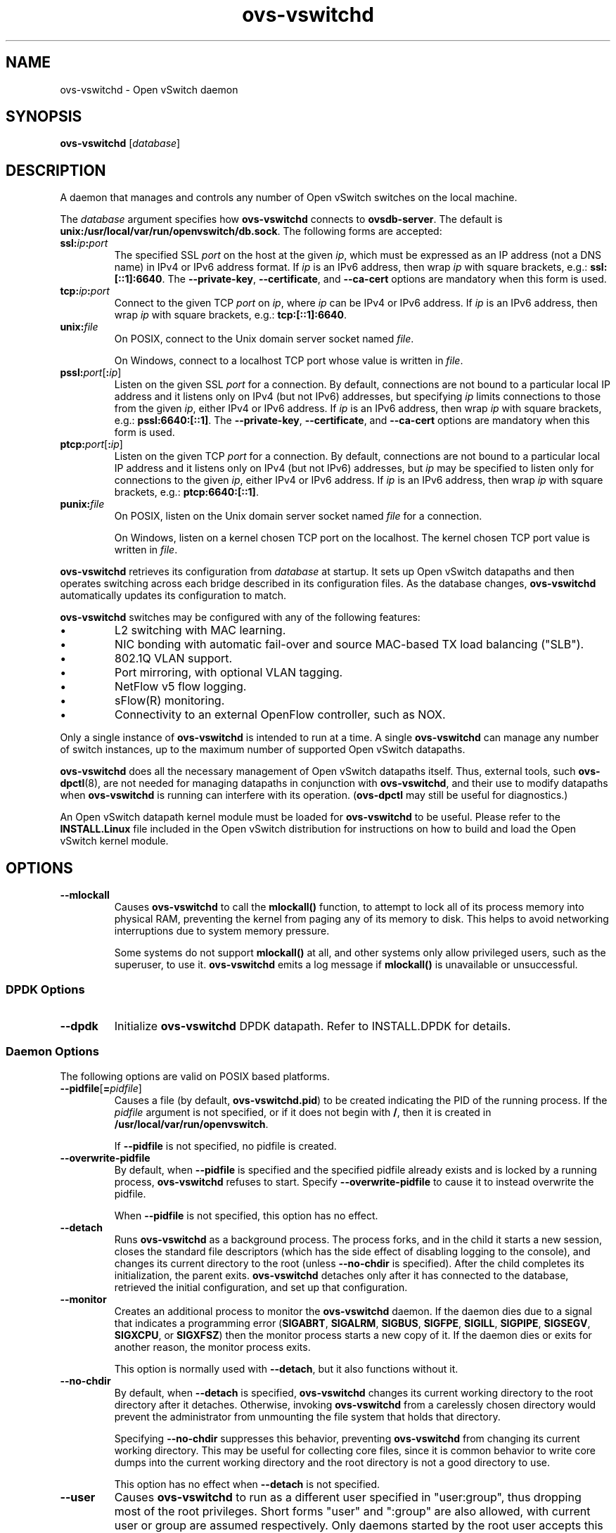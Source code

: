 .\" -*- nroff -*-
.de IQ
.  br
.  ns
.  IP "\\$1"
..
.TH ovs\-vswitchd 8 "2.5.2" "Open vSwitch" "Open vSwitch Manual"
.\" This program's name:
.ds PN ovs\-vswitchd
.
.SH NAME
ovs\-vswitchd \- Open vSwitch daemon
.
.SH SYNOPSIS
\fBovs\-vswitchd \fR[\fIdatabase\fR]
.
.SH DESCRIPTION
A daemon that manages and controls any number of Open vSwitch switches
on the local machine.
.PP
The \fIdatabase\fR argument specifies how \fBovs\-vswitchd\fR connects
to \fBovsdb\-server\fR.  The default is \fBunix:/usr/local/var/run/openvswitch/db.sock\fR.
The following forms are accepted:
.IP "\fBssl:\fIip\fB:\fIport\fR"
The specified SSL \fIport\fR on the host at the given \fIip\fR, which
must be expressed as an IP address (not a DNS name) in IPv4 or IPv6 address
format.  If \fIip\fR is an IPv6 address, then wrap \fIip\fR with square
brackets, e.g.: \fBssl:[::1]:6640\fR.
The \fB\-\-private\-key\fR, \fB\-\-certificate\fR, and \fB\-\-ca\-cert\fR
options are mandatory when this form is used.
.
.IP "\fBtcp:\fIip\fB:\fIport\fR"
Connect to the given TCP \fIport\fR on \fIip\fR, where \fIip\fR can be IPv4
or IPv6 address. If \fIip\fR is an IPv6 address, then wrap \fIip\fR with
square brackets, e.g.: \fBtcp:[::1]:6640\fR.
.
.IP "\fBunix:\fIfile\fR"
On POSIX, connect to the Unix domain server socket named \fIfile\fR.
.IP
On Windows, connect to a localhost TCP port whose value is written in
\fIfile\fR.
.IP "\fBpssl:\fIport\fR[\fB:\fIip\fR]"
Listen on the given SSL \fIport\fR for a connection.  By default,
connections are not bound to a particular local IP address and
it listens only on IPv4 (but not IPv6) addresses, but
specifying \fIip\fR limits connections to those from the given
\fIip\fR, either IPv4 or IPv6 address.  If \fIip\fR is
an IPv6 address, then wrap \fIip\fR with square brackets, e.g.:
\fBpssl:6640:[::1]\fR.  The \fB\-\-private\-key\fR,
\fB\-\-certificate\fR, and \fB\-\-ca\-cert\fR options are mandatory
when this form is used.
.
.IP "\fBptcp:\fIport\fR[\fB:\fIip\fR]"
Listen on the given TCP \fIport\fR for a connection.  By default,
connections are not bound to a particular local IP address and
it listens only on IPv4 (but not IPv6) addresses, but
\fIip\fR may be specified to listen only for connections to the given
\fIip\fR, either IPv4 or IPv6 address.  If \fIip\fR is
an IPv6 address, then wrap \fIip\fR with square brackets, e.g.:
\fBptcp:6640:[::1]\fR.
.
.IP "\fBpunix:\fIfile\fR"
On POSIX, listen on the Unix domain server socket named \fIfile\fR for a
connection.
.IP
On Windows, listen on a kernel chosen TCP port on the localhost. The kernel
chosen TCP port value is written in \fIfile\fR.
.PP
\fBovs\-vswitchd\fR retrieves its configuration from \fIdatabase\fR at
startup.  It sets up Open vSwitch datapaths and then operates
switching across each bridge described in its configuration files.  As
the database changes, \fBovs\-vswitchd\fR automatically updates its
configuration to match.
.PP
\fBovs\-vswitchd\fR switches may be configured with any of the following
features:
.
.IP \(bu
L2 switching with MAC learning.
.
.IP \(bu
NIC bonding with automatic fail-over and source MAC-based TX load
balancing ("SLB").
.
.IP \(bu
802.1Q VLAN support.
.
.IP \(bu
Port mirroring, with optional VLAN tagging.
.
.IP \(bu
NetFlow v5 flow logging.
.
.IP \(bu
sFlow(R) monitoring.
.
.IP \(bu
Connectivity to an external OpenFlow controller, such as NOX.
.
.PP
Only a single instance of \fBovs\-vswitchd\fR is intended to run at a time.
A single \fBovs\-vswitchd\fR can manage any number of switch instances, up
to the maximum number of supported Open vSwitch datapaths.
.PP
\fBovs\-vswitchd\fR does all the necessary management of Open vSwitch datapaths
itself.  Thus, external tools, such \fBovs\-dpctl\fR(8), are not needed for
managing datapaths in conjunction with \fBovs\-vswitchd\fR, and their use
to modify datapaths when \fBovs\-vswitchd\fR is running can interfere with
its operation.  (\fBovs\-dpctl\fR may still be useful for diagnostics.)
.PP
An Open vSwitch datapath kernel module must be loaded for \fBovs\-vswitchd\fR
to be useful.  Please refer to the \fBINSTALL.Linux\fR file included in the
Open vSwitch distribution for instructions on how to build and load
the Open vSwitch kernel module.
.PP
.SH OPTIONS
.IP "\fB\-\-mlockall\fR"
Causes \fBovs\-vswitchd\fR to call the \fBmlockall()\fR function, to
attempt to lock all of its process memory into physical RAM,
preventing the kernel from paging any of its memory to disk.  This
helps to avoid networking interruptions due to system memory pressure.
.IP
Some systems do not support \fBmlockall()\fR at all, and other systems
only allow privileged users, such as the superuser, to use it.
\fBovs\-vswitchd\fR emits a log message if \fBmlockall()\fR is
unavailable or unsuccessful.
.
.SS "DPDK Options"
.IP "\fB\-\-dpdk\fR"
Initialize \fBovs\-vswitchd\fR DPDK datapath.  Refer to INSTALL.DPDK
for details.
.SS "Daemon Options"
.ds DD \
\fBovs\-vswitchd\fR detaches only after it has connected to the \
database, retrieved the initial configuration, and set up that \
configuration.
The following options are valid on POSIX based platforms.
.TP
\fB\-\-pidfile\fR[\fB=\fIpidfile\fR]
Causes a file (by default, \fB\*(PN.pid\fR) to be created indicating
the PID of the running process.  If the \fIpidfile\fR argument is not
specified, or
if it does not begin with \fB/\fR, then it is created in
\fB/usr/local/var/run/openvswitch\fR.
.IP
If \fB\-\-pidfile\fR is not specified, no pidfile is created.
.
.TP
\fB\-\-overwrite\-pidfile\fR
By default, when \fB\-\-pidfile\fR is specified and the specified pidfile 
already exists and is locked by a running process, \fB\*(PN\fR refuses 
to start.  Specify \fB\-\-overwrite\-pidfile\fR to cause it to instead 
overwrite the pidfile.
.IP
When \fB\-\-pidfile\fR is not specified, this option has no effect.
.
.IP \fB\-\-detach\fR
Runs \fB\*(PN\fR as a background process.  The process forks, and in
the child it starts a new session, closes the standard file
descriptors (which has the side effect of disabling logging to the
console), and changes its current directory to the root (unless
\fB\-\-no\-chdir\fR is specified).  After the child completes its
initialization, the parent exits.  \*(DD
.
.TP
\fB\-\-monitor\fR
Creates an additional process to monitor the \fB\*(PN\fR daemon.  If
the daemon dies due to a signal that indicates a programming error
(\fBSIGABRT\fR, \fBSIGALRM\fR, \fBSIGBUS\fR, \fBSIGFPE\fR,
\fBSIGILL\fR, \fBSIGPIPE\fR, \fBSIGSEGV\fR, \fBSIGXCPU\fR, or
\fBSIGXFSZ\fR) then the monitor process starts a new copy of it.  If
the daemon dies or exits for another reason, the monitor process exits.
.IP
This option is normally used with \fB\-\-detach\fR, but it also
functions without it.
.
.TP
\fB\-\-no\-chdir\fR
By default, when \fB\-\-detach\fR is specified, \fB\*(PN\fR 
changes its current working directory to the root directory after it 
detaches.  Otherwise, invoking \fB\*(PN\fR from a carelessly chosen 
directory would prevent the administrator from unmounting the file 
system that holds that directory.
.IP
Specifying \fB\-\-no\-chdir\fR suppresses this behavior, preventing
\fB\*(PN\fR from changing its current working directory.  This may be 
useful for collecting core files, since it is common behavior to write 
core dumps into the current working directory and the root directory 
is not a good directory to use.
.IP
This option has no effect when \fB\-\-detach\fR is not specified.
.
.TP
\fB\-\-user\fR
Causes \fB\*(PN\fR to run as a different user specified in "user:group", thus
dropping most of the root privileges. Short forms "user" and ":group" are also
allowed, with current user or group are assumed respectively. Only daemons
started by the root user accepts this argument.
.IP
On Linux, daemons will be granted CAP_IPC_LOCK and CAP_NET_BIND_SERVICES
before dropping root privileges. Daemons interact with datapath,
such as ovs-vswitchd, will be granted two additional capabilities, namely
CAP_NET_ADMIN and CAP_NET_RAW. The capability change will apply even if
new user is "root".
.IP
On Windows, this option is not currently supported. For security reasons,
specifying this option will cause the daemon process not to start.
.SS "Service Options"
The following options are valid only on Windows platform.
.TP
\fB\-\-service\fR
Causes \fB\*(PN\fR to run as a service in the background. The service
should already have been created through external tools like \fBSC.exe\fR.
.
.TP
\fB\-\-service\-monitor\fR
Causes the \fB\*(PN\fR service to be automatically restarted by the Windows
services manager if the service dies or exits for unexpected reasons.
.IP
When \fB\-\-service\fR is not specified, this option has no effect.
.SS "Public Key Infrastructure Options"
.de IQ
.  br
.  ns
.  IP "\\$1"
..
.IP "\fB\-p\fR \fIprivkey.pem\fR"
.IQ "\fB\-\-private\-key=\fIprivkey.pem\fR"
Specifies a PEM file containing the private key used as \fB\*(PN\fR's
identity for outgoing SSL connections.
.
.IP "\fB\-c\fR \fIcert.pem\fR"
.IQ "\fB\-\-certificate=\fIcert.pem\fR"
Specifies a PEM file containing a certificate that certifies the
private key specified on \fB\-p\fR or \fB\-\-private\-key\fR to be
trustworthy.  The certificate must be signed by the certificate
authority (CA) that the peer in SSL connections will use to verify it.
.
.IP "\fB\-C\fR \fIcacert.pem\fR"
.IQ "\fB\-\-ca\-cert=\fIcacert.pem\fR"
Specifies a PEM file containing the CA certificate that \fB\*(PN\fR
should use to verify certificates presented to it by SSL peers.  (This
may be the same certificate that SSL peers use to verify the
certificate specified on \fB\-c\fR or \fB\-\-certificate\fR, or it may
be a different one, depending on the PKI design in use.)
.
.IP "\fB\-C none\fR"
.IQ "\fB\-\-ca\-cert=none\fR"
Disables verification of certificates presented by SSL peers.  This
introduces a security risk, because it means that certificates cannot
be verified to be those of known trusted hosts.
.IP "\fB\-\-bootstrap\-ca\-cert=\fIcacert.pem\fR"
When \fIcacert.pem\fR exists, this option has the same effect as
\fB\-C\fR or \fB\-\-ca\-cert\fR.  If it does not exist, then
\fB\*(PN\fR will attempt to obtain the CA certificate from the
SSL peer on its first SSL connection and save it to the named PEM
file.  If it is successful, it will immediately drop the connection
and reconnect, and from then on all SSL connections must be
authenticated by a certificate signed by the CA certificate thus
obtained.
.IP
\fBThis option exposes the SSL connection to a man-in-the-middle
attack obtaining the initial CA certificate\fR, but it may be useful
for bootstrapping.
.IP
This option is only useful if the SSL peer sends its CA certificate as
part of the SSL certificate chain.  The SSL protocol does not require
the server to send the CA certificate.
.IP
This option is mutually exclusive with \fB\-C\fR and
\fB\-\-ca\-cert\fR.
.SS "Logging Options"
.de IQ
.  br
.  ns
.  IP "\\$1"
..
.IP "\fB\-v\fR[\fIspec\fR]
.IQ "\fB\-\-verbose=\fR[\fIspec\fR]
.
Sets logging levels.  Without any \fIspec\fR, sets the log level for
every module and destination to \fBdbg\fR.  Otherwise, \fIspec\fR is a
list of words separated by spaces or commas or colons, up to one from
each category below:
.
.RS
.IP \(bu
A valid module name, as displayed by the \fBvlog/list\fR command on
\fBovs\-appctl\fR(8), limits the log level change to the specified
module.
.
.IP \(bu
\fBsyslog\fR, \fBconsole\fR, or \fBfile\fR, to limit the log level
change to only to the system log, to the console, or to a file,
respectively.  (If \fB\-\-detach\fR is specified, \fB\*(PN\fR closes
its standard file descriptors, so logging to the console will have no
effect.)
.IP
On Windows platform, \fBsyslog\fR is accepted as a word and is only
useful along with the \fB\-\-syslog\-target\fR option (the word has no
effect otherwise).
.
.IP \(bu
\fBoff\fR, \fBemer\fR, \fBerr\fR, \fBwarn\fR, \fBinfo\fR, or
\fBdbg\fR, to control the log level.  Messages of the given severity
or higher will be logged, and messages of lower severity will be
filtered out.  \fBoff\fR filters out all messages.  See
\fBovs\-appctl\fR(8) for a definition of each log level.
.RE
.
.IP
Case is not significant within \fIspec\fR.
.IP
Regardless of the log levels set for \fBfile\fR, logging to a file
will not take place unless \fB\-\-log\-file\fR is also specified (see
below).
.IP
For compatibility with older versions of OVS, \fBany\fR is accepted as
a word but has no effect.
.
.IP "\fB\-v\fR"
.IQ "\fB\-\-verbose\fR"
Sets the maximum logging verbosity level, equivalent to
\fB\-\-verbose=dbg\fR.
.
.IP "\fB\-vPATTERN:\fIdestination\fB:\fIpattern\fR"
.IQ "\fB\-\-verbose=PATTERN:\fIdestination\fB:\fIpattern\fR"
Sets the log pattern for \fIdestination\fR to \fIpattern\fR.  Refer to
\fBovs\-appctl\fR(8) for a description of the valid syntax for \fIpattern\fR.
.
.IP "\fB\-vFACILITY:\fIfacility\fR"
.IQ "\fB\-\-verbose=FACILITY:\fIfacility\fR"
Sets the RFC5424 facility of the log message. \fIfacility\fR can be one of
\fBkern\fR, \fBuser\fR, \fBmail\fR, \fBdaemon\fR, \fBauth\fR, \fBsyslog\fR,
\fBlpr\fR, \fBnews\fR, \fBuucp\fR, \fBclock\fR, \fBftp\fR, \fBntp\fR,
\fBaudit\fR, \fBalert\fR, \fBclock2\fR, \fBlocal0\fR, \fBlocal1\fR,
\fBlocal2\fR, \fBlocal3\fR, \fBlocal4\fR, \fBlocal5\fR, \fBlocal6\fR or
\fBlocal7\fR. If this option is not specified, \fBdaemon\fR is used as
the default for the local system syslog and \fBlocal0\fR is used while sending
a message to the target provided via the \fB\-\-syslog\-target\fR option.
.
.TP
\fB\-\-log\-file\fR[\fB=\fIfile\fR]
Enables logging to a file.  If \fIfile\fR is specified, then it is
used as the exact name for the log file.  The default log file name
used if \fIfile\fR is omitted is \fB/usr/local/var/log/openvswitch/\*(PN.log\fR.
.
.IP "\fB\-\-syslog\-target=\fIhost\fB:\fIport\fR"
Send syslog messages to UDP \fIport\fR on \fIhost\fR, in addition to
the system syslog.  The \fIhost\fR must be a numerical IP address, not
a hostname.
.
.IP "\fB\-\-syslog\-method=\fImethod\fR"
Specify \fImethod\fR how syslog messages should be sent to syslog daemon.
Following forms are supported:
.RS
.IP \(bu
\fBlibc\fR, use libc \fBsyslog()\fR function.  This is the default behavior.
Downside of using this options is that libc adds fixed prefix to every
message before it is actually sent to the syslog daemon over \fB/dev/log\fR
UNIX domain socket.
.IP \(bu
\fBunix:\fIfile\fR\fR, use UNIX domain socket directly.  It is possible to
specify arbitrary message format with this option.  However,
\fBrsyslogd 8.9\fR and older versions use hard coded parser function anyway
that limits UNIX domain socket use.  If you want to use arbitrary message
format with older \fBrsyslogd\fR versions, then use UDP socket to localhost
IP address instead.
.IP \(bu
\fBudp:\fIip\fR:\fIport\fR\fR, use UDP socket.  With this method it is
possible to use arbitrary message format also with older \fBrsyslogd\fR.
When sending syslog messages over UDP socket extra precaution needs to
be taken into account, for example, syslog daemon needs to be configured
to listen on the specified UDP port, accidental iptables rules could be
interfering with local syslog traffic and there are some security
considerations that apply to UDP sockets, but do not apply to UNIX domain
sockets.
.RE
.SS "Other Options"
.IP "\fB\-\-unixctl=\fIsocket\fR"
Sets the name of the control socket on which \fB\*(PN\fR listens for
runtime management commands (see \fBRUNTIME MANAGEMENT COMMANDS\fR,
below).  If \fIsocket\fR does not begin with \fB/\fR, it is
interpreted as relative to \fB/usr/local/var/run/openvswitch\fR.  If \fB\-\-unixctl\fR is
not used at all, the default socket is
\fB/usr/local/var/run/openvswitch/\*(PN.\fIpid\fB.ctl\fR, where \fIpid\fR is \fB\*(PN\fR's
process ID.
.IP
On Windows, uses a kernel chosen TCP port on the localhost to listen
for runtime management commands.  The kernel chosen TCP port value is written
in a file whose absolute path is pointed by \fIsocket\fR. If \fB\-\-unixctl\fR
is not used at all, the file is created as \fB\*(PN.ctl\fR in the configured
\fIOVS_RUNDIR\fR directory.
.IP
Specifying \fBnone\fR for \fIsocket\fR disables the control socket
feature.
.de IQ
.  br
.  ns
.  IP "\\$1"
..
.IP "\fB\-h\fR"
.IQ "\fB\-\-help\fR"
Prints a brief help message to the console.
.
.IP "\fB\-V\fR"
.IQ "\fB\-\-version\fR"
Prints version information to the console.
.
.SH "RUNTIME MANAGEMENT COMMANDS"
\fBovs\-appctl\fR(8) can send commands to a running
\fBovs\-vswitchd\fR process.  The currently supported commands are
described below.  The command descriptions assume an understanding of
how to configure Open vSwitch.
.SS "GENERAL COMMANDS"
.IP "\fBexit\fR"
Causes \fBovs\-vswitchd\fR to gracefully terminate.
.IP "\fBqos/show\fR \fIinterface\fR"
Queries the kernel for Quality of Service configuration and statistics
associated with the given \fIinterface\fR.
.IP "\fBbfd/show\fR [\fIinterface\fR]"
Displays detailed information about Bidirectional Forwarding Detection
configured on \fIinterface\fR.  If \fIinterface\fR is not specified,
then displays detailed information about all interfaces with BFD
enabled.
.IP "\fBbfd/set-forwarding\fR [\fIinterface\fR] \fIstatus\fR"
Force the fault status of the BFD module on \fIinterface\fR (or all
interfaces if none is given) to be \fIstatus\fR.  \fIstatus\fR can be
"true", "false", or "normal" which reverts to the standard behavior.
.IP "\fBcfm/show\fR [\fIinterface\fR]"
Displays detailed information about Connectivity Fault Management
configured on \fIinterface\fR.  If \fIinterface\fR is not specified,
then displays detailed information about all interfaces with CFM
enabled.
.IP "\fBcfm/set-fault\fR [\fIinterface\fR] \fIstatus\fR"
Force the fault status of the CFM module on \fIinterface\fR (or all
interfaces if none is given) to be \fIstatus\fR.  \fIstatus\fR can be
"true", "false", or "normal" which reverts to the standard behavior.
.IP "\fBstp/tcn\fR [\fIbridge\fR]"
Forces a topology change event on \fIbridge\fR if it's running STP.  This
may cause it to send Topology Change Notifications to its peers and flush
its MAC table..  If no \fIbridge\fR is given, forces a topology change
event on all bridges.
.SS "BRIDGE COMMANDS"
These commands manage bridges.
.IP "\fBfdb/flush\fR [\fIbridge\fR]"
Flushes \fIbridge\fR MAC address learning table, or all learning tables
if no \fIbridge\fR is given.
.IP "\fBfdb/show\fR \fIbridge\fR"
Lists each MAC address/VLAN pair learned by the specified \fIbridge\fR,
along with the port on which it was learned and the age of the entry,
in seconds.
.IP "\fBmdb/flush\fR [\fIbridge\fR]"
Flushes \fIbridge\fR multicast snooping table, or all snooping tables
if no \fIbridge\fR is given.
.IP "\fBmdb/show\fR \fIbridge\fR"
Lists each multicast group/VLAN pair learned by the specified \fIbridge\fR,
along with the port on which it was learned and the age of the entry,
in seconds.
.IP "\fBbridge/reconnect\fR [\fIbridge\fR]"
Makes \fIbridge\fR drop all of its OpenFlow controller connections and
reconnect.  If \fIbridge\fR is not specified, then all bridges drop
their controller connections and reconnect.
.IP
This command might be useful for debugging OpenFlow controller issues.
.
.IP "\fBbridge/dump\-flows\fR \fIbridge\fR"
Lists all flows in \fIbridge\fR, including those normally hidden to
commands such as \fBovs\-ofctl dump\-flows\fR.  Flows set up by mechanisms
such as in-band control and fail-open are hidden from the controller
since it is not allowed to modify or override them.
.SS "BOND COMMANDS"
These commands manage bonded ports on an Open vSwitch's bridges.  To
understand some of these commands, it is important to understand a
detail of the bonding implementation called ``source load balancing''
(SLB).  Instead of directly assigning Ethernet source addresses to
slaves, the bonding implementation computes a function that maps an
48-bit Ethernet source addresses into an 8-bit value (a ``MAC hash''
value).  All of the Ethernet addresses that map to a single 8-bit
value are then assigned to a single slave.
.IP "\fBbond/list\fR"
Lists all of the bonds, and their slaves, on each bridge.
.
.IP "\fBbond/show\fR [\fIport\fR]"
Lists all of the bond-specific information (updelay, downdelay, time
until the next rebalance) about the given bonded \fIport\fR, or all
bonded ports if no \fIport\fR is given.  Also lists information about
each slave: whether it is enabled or disabled, the time to completion
of an updelay or downdelay if one is in progress, whether it is the
active slave, the hashes assigned to the slave.  Any LACP information
related to this bond may be found using the \fBlacp/show\fR command.
.
.IP "\fBbond/migrate\fR \fIport\fR \fIhash\fR \fIslave\fR"
Only valid for SLB bonds.  Assigns a given MAC hash to a new slave.
\fIport\fR specifies the bond port, \fIhash\fR the MAC hash to be
migrated (as a decimal number between 0 and 255), and \fIslave\fR the
new slave to be assigned.
.IP
The reassignment is not permanent: rebalancing or fail-over will
cause the MAC hash to be shifted to a new slave in the usual
manner.
.IP
A MAC hash cannot be migrated to a disabled slave.
.IP "\fBbond/set\-active\-slave\fR \fIport\fR \fIslave\fR"
Sets \fIslave\fR as the active slave on \fIport\fR.  \fIslave\fR must
currently be enabled.
.IP
The setting is not permanent: a new active slave will be selected
if \fIslave\fR becomes disabled.
.IP "\fBbond/enable\-slave\fR \fIport\fR \fIslave\fR"
.IQ "\fBbond/disable\-slave\fR \fIport\fR \fIslave\fR"
Enables (or disables) \fIslave\fR on the given bond \fIport\fR, skipping any
updelay (or downdelay).
.IP
This setting is not permanent: it persists only until the carrier
status of \fIslave\fR changes.
.IP "\fBbond/hash\fR \fImac\fR [\fIvlan\fR] [\fIbasis\fR]"
Returns the hash value which would be used for \fImac\fR with \fIvlan\fR
and \fIbasis\fR if specified.
.
.IP "\fBlacp/show\fR [\fIport\fR]"
Lists all of the LACP related information about the given \fIport\fR:
active or passive, aggregation key, system id, and system priority.  Also
lists information about each slave: whether it is enabled or disabled,
whether it is attached or detached, port id and priority, actor
information, and partner information.  If \fIport\fR is not specified,
then displays detailed information about all interfaces with CFM
enabled.
.SS "DPCTL DATAPATH DEBUGGING COMMANDS"
The primary way to configure \fBovs\-vswitchd\fR is through the Open
vSwitch database, e.g. using \fBovs\-vsctl\fR(8).  These commands
provide a debugging interface for managing datapaths.  They implement
the same features (and syntax) as \fBovs\-dpctl\fR(8).  Unlike
\fBovs\-dpctl\fR(8), these commands work with datapaths that are
integrated into \fBovs\-vswitchd\fR (e.g. the \fBnetdev\fR datapath
type).
.PP
.
.ds DX \fBdpctl/\fR
.de DO
\\$2 \\$1 \\$3
..
.TP
\*(DX\fBadd\-dp \fIdp\fR [\fInetdev\fR[\fB,\fIoption\fR]...]
Creates datapath \fIdp\fR, with a local port also named \fIdp\fR.
This will fail if a network device \fIdp\fR already exists.
.IP
If \fInetdev\fRs are specified, \fB\*(PN\fR adds them to the
new datapath, just as if \fBadd\-if\fR was specified.
.
.TP
\*(DX\fBdel\-dp \fIdp\fR
Deletes datapath \fIdp\fR.  If \fIdp\fR is associated with any network
devices, they are automatically removed.
.
.TP
\*(DX\fBadd\-if \fIdp netdev\fR[\fB,\fIoption\fR]...
Adds each \fInetdev\fR to the set of network devices datapath
\fIdp\fR monitors, where \fIdp\fR is the name of an existing
datapath, and \fInetdev\fR is the name of one of the host's
network devices, e.g. \fBeth0\fR.  Once a network device has been added
to a datapath, the datapath has complete ownership of the network device's
traffic and the network device appears silent to the rest of the
system.
.IP
A \fInetdev\fR may be followed by a comma-separated list of options.
The following options are currently supported:
.
.RS
.IP "\fBtype=\fItype\fR"
Specifies the type of port to add.  The default type is \fBsystem\fR.
.IP "\fBport_no=\fIport\fR"
Requests a specific port number within the datapath.  If this option is
not specified then one will be automatically assigned.
.IP "\fIkey\fB=\fIvalue\fR"
Adds an arbitrary key-value option to the port's configuration.
.RE
.IP
\fBovs\-vswitchd.conf.db\fR(5) documents the available port types and
options.
.
.IP "\*(DX\fBset\-if \fIdp port\fR[\fB,\fIoption\fR]..."
Reconfigures each \fIport\fR in \fIdp\fR as specified.  An
\fIoption\fR of the form \fIkey\fB=\fIvalue\fR adds the specified
key-value option to the port or overrides an existing key's value.  An
\fIoption\fR of the form \fIkey\fB=\fR, that is, without a value,
deletes the key-value named \fIkey\fR.  The type and port number of a
port cannot be changed, so \fBtype\fR and \fBport_no\fR are only allowed if
they match the existing configuration.
.TP
\*(DX\fBdel\-if \fIdp netdev\fR...
Removes each \fInetdev\fR from the list of network devices datapath
\fIdp\fR monitors.
.
.TP
\*(DX\fBdump\-dps\fR
Prints the name of each configured datapath on a separate line.
.
.TP
.DO "[\fB\-s\fR | \fB\-\-statistics\fR]" "\*(DX\fBshow" "\fR[\fIdp\fR...]"
Prints a summary of configured datapaths, including their datapath
numbers and a list of ports connected to each datapath.  (The local
port is identified as port 0.)  If \fB\-s\fR or \fB\-\-statistics\fR
is specified, then packet and byte counters are also printed for each
port.
.IP
The datapath numbers consists of flow stats and mega flow mask stats.
.IP
The "lookups" row displays three stats related to flow lookup triggered
by processing incoming packets in the datapath. "hit" displays number
of packets matches existing flows. "missed" displays the number of
packets not matching any existing flow and require user space processing.
"lost" displays number of packets destined for user space process but
subsequently dropped before reaching userspace. The sum of "hit" and "miss"
equals to the total number of packets datapath processed.
.IP
The "flows" row displays the number of flows in datapath.
.IP
The "masks" row displays the mega flow mask stats. This row is omitted
for datapath not implementing mega flow. "hit" displays the total number
of masks visited for matching incoming packets. "total" displays number of
masks in the datapath. "hit/pkt" displays the average number of masks
visited per packet; the ratio between "hit" and total number of
packets processed by the datapath".
.IP
If one or more datapaths are specified, information on only those
datapaths are displayed.  Otherwise, \fB\*(PN\fR displays information
about all configured datapaths.
.SS "DATAPATH FLOW TABLE DEBUGGING COMMANDS"
The following commands are primarily useful for debugging Open
vSwitch.  The flow table entries (both matches and actions) that they
work with are not OpenFlow flow entries.  Instead, they are different
and considerably simpler flows maintained by the Open vSwitch kernel
module.  Use \fBovs\-ofctl\fR(8), instead, to work with OpenFlow flow
entries.
.
.PP
The \fIdp\fR argument to each of these commands is optional when
exactly one datapath exists, in which case that datapath is the
default.  When multiple datapaths exist, then a datapath name is
required.
.
.TP
.DO "[\fB\-m \fR| \fB\-\-more\fR]" \*(DX\fBdump\-flows\fR "[\fIdp\fR] [\fBfilter=\fIfilter\fR]"
Prints to the console all flow entries in datapath \fIdp\fR's flow
table.  Without \fB\-m\fR or \fB\-\-more\fR, output omits match fields
that a flow wildcards entirely; with \fB\-m\fR or \fB\-\-more\fR,
output includes all wildcarded fields.
.IP
If \fBfilter=\fIfilter\fR is specified, only displays the flows
that match the \fIfilter\fR. \fIfilter\fR is a flow in the form similiar
to that accepted by \fBovs\-ofctl\fR(8)'s \fBadd\-flow\fR command. (This is
not an OpenFlow flow: besides other differences, it never contains wildcards.)
The \fIfilter\fR is also useful to match wildcarded fields in the datapath
flow. As an example, \fBfilter='tcp,tp_src=100'\fR will match the
datapath flow containing '\fBtcp(src=80/0xff00,dst=8080/0xff)\fR'.
.
.IP "\*(DX\fBadd\-flow\fR [\fIdp\fR] \fIflow actions\fR"
.TP
.DO "[\fB\-\-clear\fR] [\fB\-\-may-create\fR] [\fB\-s\fR | \fB\-\-statistics\fR]" "\*(DX\fBmod\-flow\fR" "[\fIdp\fR] \fIflow actions\fR"
Adds or modifies a flow in \fIdp\fR's flow table that, when a packet
matching \fIflow\fR arrives, causes \fIactions\fR to be executed.
.IP
The \fBadd\-flow\fR command succeeds only if \fIflow\fR does not
already exist in \fIdp\fR.  Contrariwise, \fBmod\-flow\fR without
\fB\-\-may\-create\fR only modifies the actions for an existing flow.
With \fB\-\-may\-create\fR, \fBmod\-flow\fR will add a new flow or
modify an existing one.
.IP
If \fB\-s\fR or \fB\-\-statistics\fR is specified, then
\fBmod\-flow\fR prints the modified flow's statistics.  A flow's
statistics are the number of packets and bytes that have passed
through the flow, the elapsed time since the flow last processed a
packet (if ever), and (for TCP flows) the union of the TCP flags
processed through the flow.
.IP
With \fB\-\-clear\fR, \fBmod\-flow\fR zeros out the flow's
statistics.  The statistics printed if \fB\-s\fR or
\fB\-\-statistics\fR is also specified are those from just before
clearing the statistics.
.
.TP
.DO "[\fB\-s\fR | \fB\-\-statistics\fR]" "\*(DX\fBdel\-flow\fR" "[\fIdp\fR] \fIflow\fR"
Deletes the flow from \fIdp\fR's flow table that matches \fIflow\fR.
If \fB\-s\fR or \fB\-\-statistics\fR is specified, then
\fBdel\-flow\fR prints the deleted flow's statistics.
.
.IP "\*(DX\fBget\-flow\fR [\fIdp\fR] ufid:\fIufid\fR"
Fetches the flow from \fIdp\fR's flow table with unique identifier \fIufid\fR.
\fIufid\fR must be specified as a string of 32 hexadecimal characters.
.
.IP "\*(DX\fBdel\-flows\fR [\fIdp\fR]"
Deletes all flow entries from datapath \fIdp\fR's flow table.
.SS "CONNECTION TRACKING TABLE DEBUGGING COMMANDS"
The following commands are primarily useful for debugging the connection
tracking entries in the datapath.
.
.PP
The \fIdp\fR argument to each of these commands is optional when
exactly one datapath exists, in which case that datapath is the
default.  When multiple datapaths exist, then a datapath name is
required.
.
.PP
\fBN.B.\fR(Linux specific): the \fIsystem\fR datapaths (i.e. the Linux
kernel module Open vSwitch datapaths) share a single connection tracking
table (which is also used by other kernel subsystems, such as iptables,
nftables and the regular host stack).  Therefore, the following commands
do not apply specifically to one datapath.
.
.TP
.DO "[\fB\-m\fR | \fB\-\-more\fR] [\fB\-s\fR | \fB\-\-statistics\fR]" "\*(DX\fBdump\-conntrack\fR" "[\fIdp\fR] [\fBzone=\fIzone\fR]"
Prints to the console all the connection entries in the tracker used by
\fIdp\fR.  If \fBzone=\fIzone\fR is specified, only shows the connections
in \fBzone\fR.  With \fB\-\-more\fR, some implementation specific details
are included. With \fB\-\-statistics\fR timeouts and timestamps are
added to the output.
.
.TP
\*(DX\fBflush\-conntrack [\fIdp\fR] [\fBzone=\fIzone\fR]
Flushes all the connection entries in the tracker used by \fIdp\fR.
If \fBzone=\fIzone\fR is specified, only flushes the connections in
\fBzone\fR.
.
.SS "DPIF-NETDEV COMMANDS"
These commands are used to expose internal information (mostly statistics)
about the ``dpif-netdev'' userspace datapath. If there is only one datapath
(as is often the case, unless \fBdpctl/\fR commands are used), the \fIdp\fR
argument can be omitted.
.IP "\fBdpif-netdev/pmd-stats-show\fR [\fIdp\fR]"
Shows performance statistics for each pmd thread of the datapath \fIdp\fR.
The special thread ``main'' sums up the statistics of every non pmd thread.
The sum of ``emc hits'', ``masked hits'' and ``miss'' is the number of
packets received by the datapath.  Cycles are counted using the TSC or similar
facilities (when available on the platform).  To reset these counters use
\fBdpif-netdev/pmd-stats-clear\fR. The duration of one cycle depends on the
measuring infrastructure.
.IP "\fBdpif-netdev/pmd-stats-clear\fR [\fIdp\fR]"
Resets to zero the per pmd thread performance numbers shown by the
\fBdpif-netdev/pmd-stats-show\fR command.  It will NOT reset datapath or
bridge statistics, only the values shown by the above command.
.IP "\fBdpif-netdev/pmd-rxq-show\fR [\fIdp\fR]"
For each pmd thread of the datapath \fIdp\fR shows list of queue-ids with
port names, which this thread polls.
.
.SS "DATAPATH DEBUGGING COMMANDS"
These commands query and modify datapaths.  They are are similar to
\fBovs\-dpctl\fR(8) commands.  \fBdpif/show\fR has the additional
functionality, beyond \fBdpctl/show\fR of printing OpenFlow port
numbers.  The other commands are redundant and will be removed in a
future release.
.
.IP "\fBdpif/dump\-dps\fR"
Prints the name of each configured datapath on a separate line.
.
.IP "\fBdpif/show\fR"
Prints a summary of configured datapaths, including statistics and a
list of connected ports.  The port information includes the OpenFlow
port number, datapath port number, and the type.  (The local port is
identified as OpenFlow port 65534.)
.
.IP "\fBdpif/dump\-flows\fR [\fB\-m\fR] \fIdp\fR"
Prints to the console all flow entries in datapath \fIdp\fR's
flow table. Without \fB\-m\fR, output omits match fields that a flow
wildcards entirely; with \fB\-m\fR output includes all wildcarded fields.
.IP
This command is primarily useful for debugging Open vSwitch.  The flow
table entries that it displays are not OpenFlow flow entries.  Instead,
they are different and considerably simpler flows maintained by the
datapath module.  If you wish to see the OpenFlow flow entries, use
\fBovs\-ofctl dump\-flows\fR.
.
.IP "\fBdpif/del\-flows \fIdp\fR"
Deletes all flow entries from datapath \fIdp\fR's flow table and
underlying datapath implementation (e.g., kernel datapath module).
.IP
This command is primarily useful for debugging Open vSwitch.  As
discussed in \fBdpif/dump\-flows\fR, these entries are
not OpenFlow flow entries.
.SS "OFPROTO COMMANDS"
These commands manage the core OpenFlow switch implementation (called
\fBofproto\fR).
.
.IP "\fBofproto/list\fR"
Lists the names of the running ofproto instances.  These are the names
that may be used on \fBofproto/trace\fR.
.
.IP "\fBofproto/trace\fR [\fIdpname\fR] \fIodp_flow\fR [\fB\-generate \fR| \fIpacket\fR]"
.IQ "\fBofproto/trace\fR \fIbridge\fR \fIbr_flow\fR [\fB\-generate \fR| \fIpacket\fR]"
.IQ "\fBofproto/trace\-packet\-out\fR [\fB\-consistent\fR] [\fIdpname\fR] \fIodp_flow\fR [\fB\-generate \fR| \fIpacket\fR] \fIactions\fR"
.IQ "\fBofproto/trace\-packet\-out\fR [\fB\-consistent\fR] \fIbridge\fR \fIbr_flow\fR [\fB\-generate \fR| \fIpacket\fR] \fIactions\fR"
Traces the path of an imaginary packet through \fIswitch\fR and
reports the path that it took.  The initial treatment of the packet
varies based on the command:
.
.RS
.IP \(bu
\fBofproto/trace\fR looks the packet up in the OpenFlow flow table, as
if the packet had arrived on an OpenFlow port.
.
.IP \(bu
\fBofproto/trace\-packet\-out\fR applies the specified OpenFlow
\fIactions\fR, as if the packet, flow, and actions had been specified
in an OpenFlow ``packet-out'' request.
.RE
.
.IP
The packet's headers (e.g. source and destination) and metadata
(e.g. input port), together called its ``flow,'' are usually all that
matter for the purpose of tracing a packet.  You can specify the flow
in the following ways:
.
.RS
.IP "\fIdpname\fR \fIodp_flow\fR"
\fIodp_flow\fR is a flow in the form printed by \fBovs\-dpctl\fR(8)'s
\fBdump\-flows\fR command.  If all of your bridges have the same type,
which is the common case, then you can omit \fIdpname\fR, but if you
have bridges of different types (say, both \fBovs-netdev\fR and
\fBovs-system\fR), then you need to specify a \fIdpname\fR to disambiguate.
.
.IP "\fIbridge\fR \fIbr_flow\fR"
\fIbr_flow\fR is a flow in the form similar to that accepted by
\fBovs\-ofctl\fR(8)'s \fBadd\-flow\fR command.  (This is not an
OpenFlow flow: besides other differences, it never contains
wildcards.)  \fIbridge\fR names of the bridge through which
\fIbr_flow\fR should be traced.
.RE
.
.IP
Most commonly, one specifies only a flow, using one of the forms
above, but sometimes one might need to specify an actual packet
instead of just a flow:
.
.RS
.IP "Side effects."
Some actions have side effects.  For example, the \fBnormal\fR action
can update the MAC learning table, and the \fBlearn\fR action can
change OpenFlow tables.  The trace commands only perform side
effects when a packet is specified.  If you want side effects to take
place, then you must supply a packet.
.
.IP
(Output actions are obviously side effects too, but
the trace commands never execute them, even when one specifies a
packet.)
.
.IP "Incomplete information."
Most of the time, Open vSwitch can figure out everything about the
path of a packet using just the flow, but in some special
circumstances it needs to look at parts of the packet that are not
included in the flow.  When this is the case, and you do not supply a
packet, then a trace command will tell you it needs a packet.
.RE
.
.IP
If you wish to include a packet as part of a trace operation, there
are two ways to do it:
.
.RS
.IP \fB\-generate\fR
This option, added to one of the ways to specify a flow already
described, causes Open vSwitch to internally generate a packet with
the flow described and then to use that packet.  If your goal is to
execute side effects, then \fB\-generate\fR is the easiest way to do
it, but \fB\-generate\fR is not a good way to fill in incomplete
information, because it generates packets based on only the flow
information, which means that the packets really do not have any more
information than the flow.
.
.IP \fIpacket\fR
This form supplies an explicit \fIpacket\fR as a sequence of hex
digits.  An Ethernet frame is at least 14 bytes long, so there must be
at least 28 hex digits.  Obviously, it is inconvenient to type in the
hex digits by hand, so the \fBovs\-pcap\fR(1) and
\fBovs\-tcpundump\fR(1) utilities provide easier ways.
.IP
With this form, packet headers are extracted directly from
\fIpacket\fR, so the \fIodp_flow\fR or \fIbr_flow\fR should specify
only metadata. The metadata can be:
.RS
.IP \fIskb_priority\fR
Packet QoS priority.
.IP \fIpkt_mark\fR
Mark of the packet.
.IP \fIct_state\fR
Connection state of the packet.
.IP \fIct_zone\fR
Connection tracking zone for packet.
.IP \fIct_mark\fR
Connection mark of the packet.
.IP \fIct_label\fR
Connection label of the packet.
.IP \fItun_id\fR
The tunnel ID on which the packet arrived.
.IP \fIin_port\fR
The port on which the packet arrived.
.RE
.RE
.
.IP
The in_port value is kernel datapath port number for the first format
and OpenFlow port number for the second format. The numbering of these
two types of port usually differs and there is no relationship.
.
.IP
\fBofproto\-trace\-packet\-out\fR accepts an additional
\fB\-consistent\fR option.  With this option specified, the command
rejects \fIactions\fR that are inconsistent with the specified packet.
(An example of an inconsistency is attempting to strip the VLAN tag
from a packet that does not have a VLAN tag.)  Open vSwitch ignores
most forms of inconsistency in OpenFlow 1.0 and rejects
inconsistencies in later versions of OpenFlow.  The option is
necessary because the command does not ordinarily imply a particular
OpenFlow version.  One exception is that, when \fIactions\fR includes
an action that only OpenFlow 1.1 and later supports (such as
\fBpush_vlan\fR), \fB\-consistent\fR is automatically enabled.
.de IQ
.  br
.  ns
.  IP "\\$1"
..
.SS "VLOG COMMANDS"
These commands manage \fB\*(PN\fR's logging settings.
.IP "\fBvlog/set\fR [\fIspec\fR]"
Sets logging levels.  Without any \fIspec\fR, sets the log level for
every module and destination to \fBdbg\fR.  Otherwise, \fIspec\fR is a
list of words separated by spaces or commas or colons, up to one from
each category below:
.
.RS
.IP \(bu
A valid module name, as displayed by the \fBvlog/list\fR command on
\fBovs\-appctl\fR(8), limits the log level change to the specified
module.
.
.IP \(bu
\fBsyslog\fR, \fBconsole\fR, or \fBfile\fR, to limit the log level
change to only to the system log, to the console, or to a file,
respectively.
.IP
On Windows platform, \fBsyslog\fR is accepted as a word and is only
useful along with the \fB\-\-syslog\-target\fR option (the word has no
effect otherwise).
.
.IP \(bu 
\fBoff\fR, \fBemer\fR, \fBerr\fR, \fBwarn\fR, \fBinfo\fR, or
\fBdbg\fR, to control the log level.  Messages of the given severity
or higher will be logged, and messages of lower severity will be
filtered out.  \fBoff\fR filters out all messages.  See
\fBovs\-appctl\fR(8) for a definition of each log level.
.RE
.
.IP
Case is not significant within \fIspec\fR.
.IP
Regardless of the log levels set for \fBfile\fR, logging to a file
will not take place unless \fB\*(PN\fR was invoked with the
\fB\-\-log\-file\fR option.
.IP
For compatibility with older versions of OVS, \fBany\fR is accepted as
a word but has no effect.
.RE
.IP "\fBvlog/set PATTERN:\fIdestination\fB:\fIpattern\fR"
Sets the log pattern for \fIdestination\fR to \fIpattern\fR.  Refer to
\fBovs\-appctl\fR(8) for a description of the valid syntax for \fIpattern\fR.
.
.IP "\fBvlog/list\fR"
Lists the supported logging modules and their current levels.
.
.IP "\fBvlog/list-pattern\fR"
Lists logging patterns used for each destination.
.
.IP "\fBvlog/reopen\fR"
Causes \fB\*(PN\fR to close and reopen its log file.  (This is useful
after rotating log files, to cause a new log file to be used.)
.IP
This has no effect unless \fB\*(PN\fR was invoked with the
\fB\-\-log\-file\fR option.
.
.IP "\fBvlog/disable\-rate\-limit \fR[\fImodule\fR]..."
.IQ "\fBvlog/enable\-rate\-limit \fR[\fImodule\fR]..."
By default, \fB\*(PN\fR limits the rate at which certain messages can
be logged.  When a message would appear more frequently than the
limit, it is suppressed.  This saves disk space, makes logs easier to
read, and speeds up execution, but occasionally troubleshooting
requires more detail.  Therefore, \fBvlog/disable\-rate\-limit\fR
allows rate limits to be disabled at the level of an individual log
module.  Specify one or more module names, as displayed by the
\fBvlog/list\fR command.  Specifying either no module names at all or
the keyword \fBany\fR disables rate limits for every log module.
.
.IP
The \fBvlog/enable\-rate\-limit\fR command, whose syntax is the same
as \fBvlog/disable\-rate\-limit\fR, can be used to re-enable a rate
limit that was previously disabled.
.SS "MEMORY COMMANDS"
These commands report memory usage.
.
.IP "\fBmemory/show\fR"
Displays some basic statistics about \fB\*(PN\fR's memory usage.
\fB\*(PN\fR also logs this information soon after startup and
periodically as its memory consumption grows.
.SS "COVERAGE COMMANDS"
These commands manage \fB\*(PN\fR's ``coverage counters,'' which count
the number of times particular events occur during a daemon's runtime.
In addition to these commands, \fB\*(PN\fR automatically logs coverage
counter values, at \fBINFO\fR level, when it detects that the daemon's
main loop takes unusually long to run.
.PP
Coverage counters are useful mainly for performance analysis and
debugging.
.IP "\fBcoverage/show\fR"
Displays the averaged per-second rates for the last few seconds, the
last minute and the last hour, and the total counts of all of the
coverage counters.
.SS "OPENVSWITCH TUNNELING COMMANDS"
These commands query and modify OVS tunnel components. Ref to
README-native-tunneling.md for more info.
.
.IP "\fBovs/route/add ipv4_address/plen output_bridge [GW]\fR"
Adds ipv4_address/plen route to vswitchd routing table. output_bridge
needs to be OVS bridge name.  This command is useful if OVS cached
routes does not look right.
.
.IP "\fBovs/route/show\fR"
Print all routes in OVS routing table, This includes routes cached
from system routing table and user configured routes.
.
.IP "\fBovs/route/del ipv4_address/plen\fR"
Delete ipv4_address/plen route from OVS routing table.
.
.IP "\fBtnl/neigh/show\fR"
.IP "\fBtnl/arp/show\fR"
OVS builds ARP cache by snooping are messages. This command shows
ARP cache table.
.
.IP "\fBtnl/neigh/set \fIbridge ip mac\fR"
.IP "\fBtnl/arp/set \fIbridge ip mac\fR"
Adds or modifies an ARP cache entry in \fIbridge\fR, mapping \fIip\fR
to \fImac\fR.
.
.IP "\fBtnl/neigh/flush\fR"
.IP "\fBtnl/arp/flush\fR"
Flush ARP table.
.
.IP "\fBtnl/egress_port_range [num1] [num2]\fR"
Set range for UDP source port used for UDP based Tunnels. For
example VxLAN. If case of zero arguments this command prints
current range in use.
.
.SH "OPENFLOW IMPLEMENTATION"
.
.PP
This section documents aspects of OpenFlow for which the OpenFlow
specification requires documentation.
.
.SS "Packet buffering."
The OpenFlow specification, version 1.2, says:
.
.IP
Switches that implement buffering are expected to expose, through
documentation, both the amount of available buffering, and the length
of time before buffers may be reused.
.
.PP
Open vSwitch maintains a separate set of 256 packet buffers for each
OpenFlow connection.  Any given packet buffer is preserved until it is
referenced by an \fBOFPT_FLOW_MOD\fR or \fBOFPT_PACKET_OUT\fR request
or for 5 seconds, whichever comes first.
.
.SH "LIMITS"
.
.PP
We believe these limits to be accurate as of this writing.  These
limits assume the use of the Linux kernel datapath.
.
.IP \(bu
\fBovs\-vswitchd\fR started through \fBovs\-ctl\fR(8) provides a limit of 65535
file descriptors.  The limits on the number of bridges and ports is decided by
the availability of file descriptors.  With the Linux kernel datapath, creation
of a single bridge consumes three file descriptors and adding a port consumes
"n-handler-threads" file descriptors per bridge port.  Performance will degrade
beyond 1,024 ports per bridge due to fixed hash table sizing.  Other platforms
may have different limitations.
.
.IP \(bu
2,048 MAC learning entries per bridge, by default.  (This is
configurable via \fBother\-config:mac\-table\-size\fR in the
\fBBridge\fR table.  See \fBovs\-vswitchd.conf.db\fR(5) for details.)
.
.IP \(bu
Kernel flows are limited only by memory available to the kernel.
Performance will degrade beyond 1,048,576 kernel flows per bridge with
a 32-bit kernel, beyond 262,144 with a 64-bit kernel.
(\fBovs\-vswitchd\fR should never install anywhere near that many
flows.)
.
.IP \(bu
OpenFlow flows are limited only by available memory.  Performance is
linear in the number of unique wildcard patterns.  That is, an
OpenFlow table that contains many flows that all match on the same
fields in the same way has a constant-time lookup, but a table that
contains many flows that match on different fields requires lookup
time linear in the number of flows.
.
.IP \(bu
255 ports per bridge participating in 802.1D Spanning Tree Protocol.
.
.IP \(bu
32 mirrors per bridge.
.
.IP \(bu
15 bytes for the name of a port.  (This is a Linux kernel limitation.)
.
.SH "SEE ALSO"
.BR ovs\-appctl (8),
.BR ovsdb\-server (1),
\fBINSTALL.Linux\fR in the Open vSwitch distribution.
